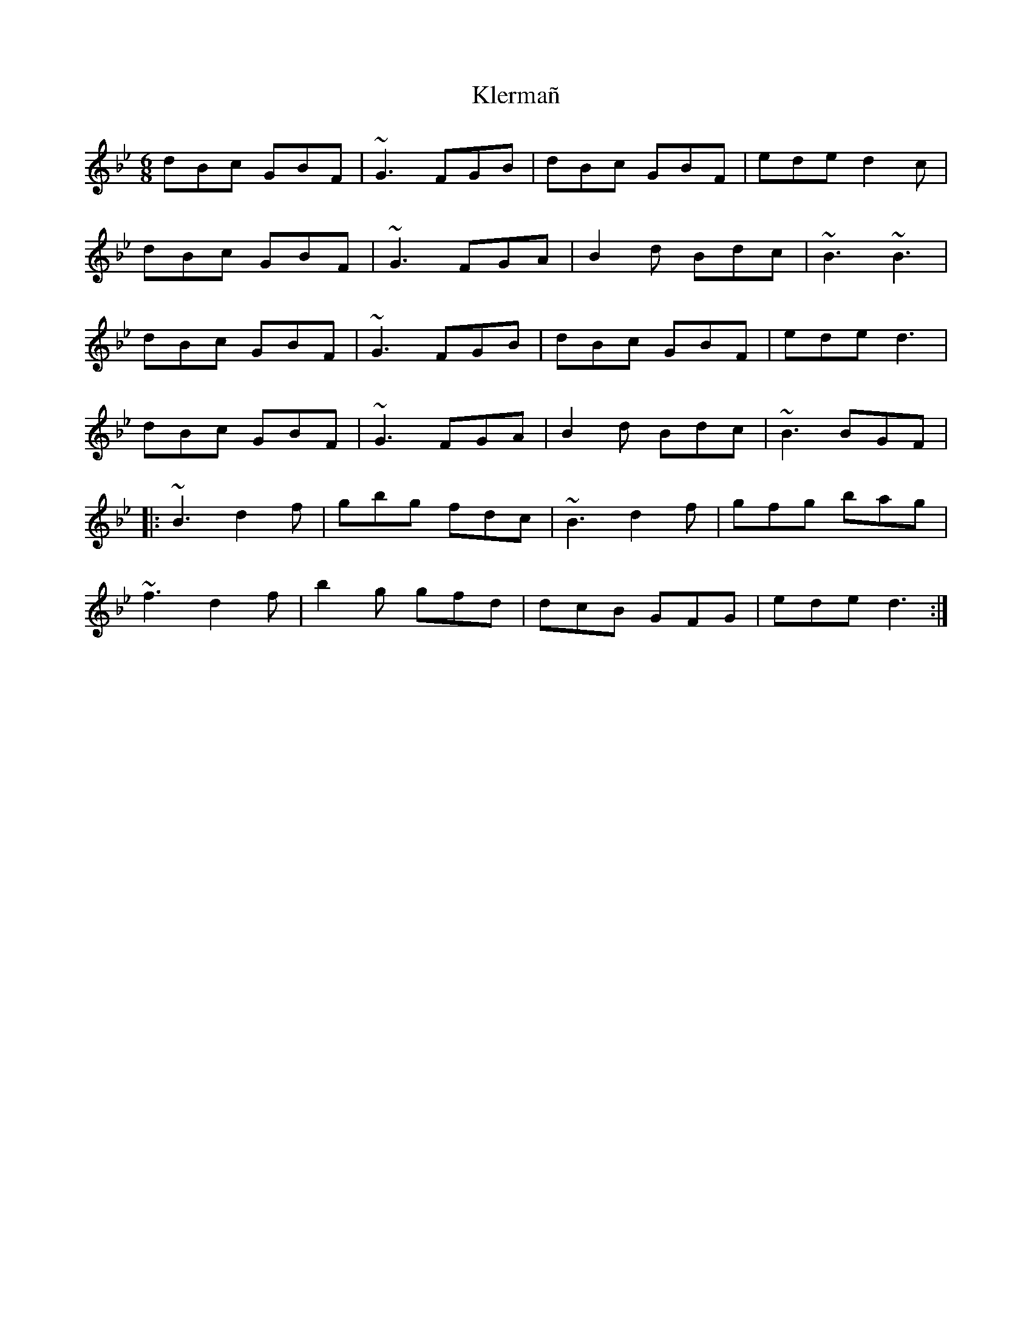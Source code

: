 X: 22026
T: Klermañ
R: jig
M: 6/8
K: Gminor
dBc GBF|~G3 FGB|dBc GBF|ede d2c|
dBc GBF|~G3 FGA|B2d Bdc|~B3 ~B3|
dBc GBF|~G3 FGB|dBc GBF|ede d3|
dBc GBF|~G3 FGA|B2d Bdc|~B3 BGF|
|:~B3 d2f|gbg fdc|~B3 d2f|gfg bag|
~f3 d2 f|b2g gfd|dcB GFG|ede d3:|

